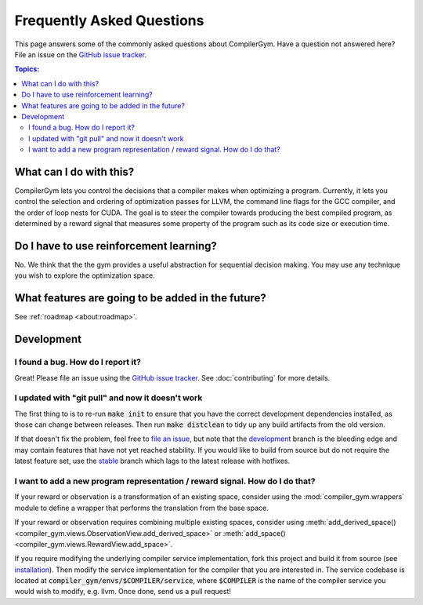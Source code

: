 Frequently Asked Questions
==========================

This page answers some of the commonly asked questions about CompilerGym. Have a
question not answered here? File an issue on the `GitHub issue tracker
<https://github.com/facebookresearch/CompilerGym/issues>`_.

.. contents:: Topics:
    :local:

What can I do with this?
------------------------

CompilerGym lets you control the decisions that a compiler makes when optimizing
a program. Currently, it lets you control the selection and ordering of
optimization passes for LLVM, the command line flags for the GCC compiler, and
the order of loop nests for CUDA. The goal is to steer the compiler towards
producing the best compiled program, as determined by a reward signal that
measures some property of the program such as its code size or execution time.


Do I have to use reinforcement learning?
----------------------------------------

No. We think that the the gym provides a useful abstraction for sequential
decision making. You may use any technique you wish to explore the optimization
space.


What features are going to be added in the future?
--------------------------------------------------

See :ref:`roadmap <about:roadmap>`.


Development
-----------


I found a bug. How do I report it?
~~~~~~~~~~~~~~~~~~~~~~~~~~~~~~~~~~

Great! Please file an issue using the `GitHub issue tracker
<https://github.com/facebookresearch/CompilerGym/issues>`_.  See
:doc:`contributing` for more details.


I updated with "git pull" and now it doesn't work
~~~~~~~~~~~~~~~~~~~~~~~~~~~~~~~~~~~~~~~~~~~~~~~~~

The first thing to is to re-run :code:`make init` to ensure that you have the
correct development dependencies installed, as those can change between
releases. Then run :code:`make distclean` to tidy up any build artifacts from
the old version.

If that doesn't fix the problem, feel free to
`file an issue <https://github.com/facebookresearch/CompilerGym/issues>`_, but
note that the
`development <https://github.com/facebookresearch/CompilerGym/commits/development>`_
branch is the bleeding edge and may contain features that have not yet reached
stability. If you would like to build from source but do not require the
latest feature set, use the
`stable <https://github.com/facebookresearch/CompilerGym/commits/stable>`_
branch which lags to the latest release with hotfixes.


I want to add a new program representation / reward signal. How do I do that?
~~~~~~~~~~~~~~~~~~~~~~~~~~~~~~~~~~~~~~~~~~~~~~~~~~~~~~~~~~~~~~~~~~~~~~~~~~~~~

If your reward or observation is a transformation of an existing space, consider
using the :mod:`compiler_gym.wrappers` module to define a wrapper that performs
the translation from the base space.

If your reward or observation requires combining multiple existing spaces,
consider using :meth:`add_derived_space()
<compiler_gym.views.ObservationView.add_derived_space>` or :meth:`add_space()
<compiler_gym.views.RewardView.add_space>`.

If you require modifying the underlying compiler service implementation, fork
this project and build it from source (see `installation
<https://github.com/facebookresearch/CompilerGym/blob/development/INSTALL.md>`_).
Then modify the service implementation for the compiler that you are interested
in. The service codebase is located at
:code:`compiler_gym/envs/$COMPILER/service`, where :code:`$COMPILER` is the name
of the compiler service you would wish to modify, e.g. llvm. Once done, send us
a pull request!
